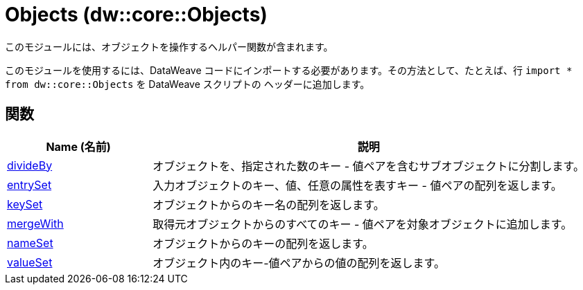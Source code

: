 = Objects (dw::core::Objects)

このモジュールには、オブジェクトを操作するヘルパー関数が含まれます。

このモジュールを使用するには、DataWeave コードにインポートする必要があります。その方法として、たとえば、行 `import * from dw::core::Objects` を DataWeave スクリプトの
ヘッダーに追加します。

== 関数

[%header, cols="1,3"]
|===
| Name (名前)  | 説明
| xref:dw-objects-functions-divideby.adoc[divideBy] | オブジェクトを、指定された数のキー - 値ペアを含むサブオブジェクトに分割します。
| xref:dw-objects-functions-entryset.adoc[entrySet] | 入力オブジェクトのキー、値、任意の属性を表すキー - 値ペアの配列を返します。
| xref:dw-objects-functions-keyset.adoc[keySet] | オブジェクトからのキー名の配列を返します。
| xref:dw-objects-functions-mergewith.adoc[mergeWith] | 取得元オブジェクトからのすべてのキー - 値ペアを対象オブジェクトに追加します。
| xref:dw-objects-functions-nameset.adoc[nameSet] | オブジェクトからのキーの配列を返します。
| xref:dw-objects-functions-valueset.adoc[valueSet] | オブジェクト内のキー-値ペアからの値の配列を返します。
|===



